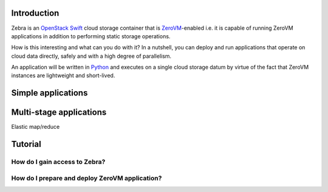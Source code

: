 
Introduction
==================================================

Zebra is an `OpenStack Swift <https://wiki.openstack.org/wiki/Swift>`_ cloud storage container that is `ZeroVM <http://zerovm.org/>`_-enabled i.e. it is capable of running ZeroVM applications in addition to performing static storage operations.

How is this interesting and what can you do with it? In a nutshell, you can deploy and run applications that operate on cloud data directly, safely and with a high degree of parallelism.

An application will be written in `Python <https://www.python.org/>`_ and executes on a single cloud storage datum by virtue of the fact that ZeroVM instances are lightweight and short-lived.


Simple applications
==================================================


Multi-stage applications
==================================================
Elastic map/reduce


Tutorial
==================================================



How do I gain access to Zebra?
--------------------------------------------------



How do I prepare and deploy ZeroVM application?
--------------------------------------------------

